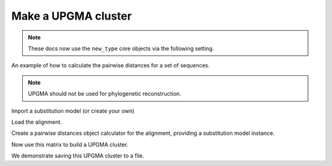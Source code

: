 .. jupyter-execute::
    :hide-code:

    import set_working_directory

Make a UPGMA cluster
====================

.. sectionauthor:: Catherine Lozupone

.. note:: These docs now use the ``new_type`` core objects via the following setting.

    .. jupyter-execute::

        import os

        # using new types without requiring an explicit argument
        os.environ["COGENT3_NEW_TYPE"] = "1"

An example of how to calculate the pairwise distances for a set of sequences.

.. note:: UPGMA should not be used for phylogenetic reconstruction.

.. jupyter-execute::

    from cogent3 import load_aligned_seqs
    from cogent3.cluster.UPGMA import upgma
    from cogent3.evolve import distance

Import a substitution model (or create your own)

.. jupyter-execute::

    from cogent3.evolve.models import HKY85

Load the alignment.

.. jupyter-execute::

    al = load_aligned_seqs("data/test.paml", moltype="dna")

Create a pairwise distances object calculator for the alignment, providing a substitution model instance.

.. jupyter-execute::

    d = distance.EstimateDistances(al, submodel=HKY85())
    d.run(show_progress=False)

Now use this matrix to build a UPGMA cluster.

.. jupyter-execute::

    mycluster = upgma(d.get_pairwise_distances())
    print(mycluster.ascii_art())

We demonstrate saving this UPGMA cluster to a file.

.. jupyter-execute::

    mycluster.write("test_upgma.tree")

..  We don't actually want to keep that file now, so I'm importing the ``os`` module to delete it.

.. jupyter-execute::
    :hide-code:

    import os

    os.remove("test_upgma.tree")
